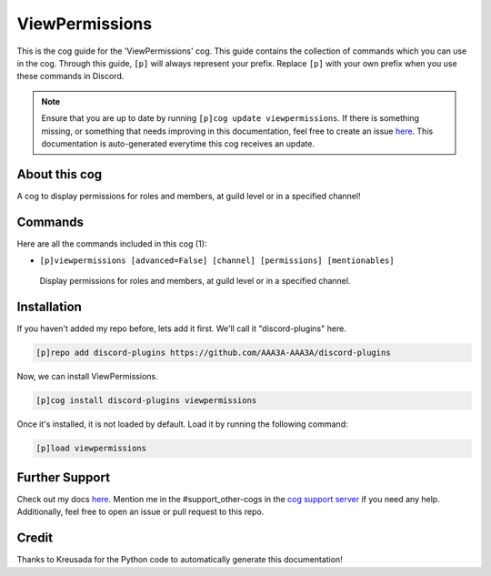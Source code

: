 .. _viewpermissions:
===============
ViewPermissions
===============

This is the cog guide for the 'ViewPermissions' cog. This guide contains the collection of commands which you can use in the cog.
Through this guide, ``[p]`` will always represent your prefix. Replace ``[p]`` with your own prefix when you use these commands in Discord.

.. note::

    Ensure that you are up to date by running ``[p]cog update viewpermissions``.
    If there is something missing, or something that needs improving in this documentation, feel free to create an issue `here <https://github.com/AAA3A-AAA3A/discord-plugins/issues>`_.
    This documentation is auto-generated everytime this cog receives an update.

--------------
About this cog
--------------

A cog to display permissions for roles and members, at guild level or in a specified channel!

--------
Commands
--------

Here are all the commands included in this cog (1):

* ``[p]viewpermissions [advanced=False] [channel] [permissions] [mentionables]``
 Display permissions for roles and members, at guild level or in a specified channel.

------------
Installation
------------

If you haven't added my repo before, lets add it first. We'll call it
"discord-plugins" here.

.. code-block:: ini

    [p]repo add discord-plugins https://github.com/AAA3A-AAA3A/discord-plugins

Now, we can install ViewPermissions.

.. code-block:: ini

    [p]cog install discord-plugins viewpermissions

Once it's installed, it is not loaded by default. Load it by running the following command:

.. code-block:: ini

    [p]load viewpermissions

---------------
Further Support
---------------

Check out my docs `here <https://discord-plugins.readthedocs.io/en/latest/>`_.
Mention me in the #support_other-cogs in the `cog support server <https://discord.gg/GET4DVk>`_ if you need any help.
Additionally, feel free to open an issue or pull request to this repo.

------
Credit
------

Thanks to Kreusada for the Python code to automatically generate this documentation!
